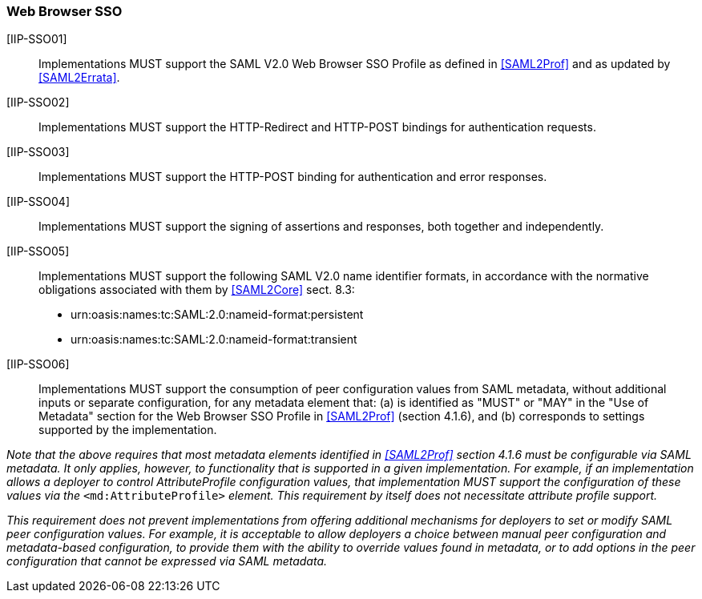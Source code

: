 === Web Browser SSO

[IIP-SSO01]:: Implementations MUST support the SAML V2.0 Web Browser SSO Profile as defined in <<SAML2Prof>> and as updated by <<SAML2Errata>>.

[IIP-SSO02]:: Implementations MUST support the HTTP-Redirect and HTTP-POST bindings for authentication requests.

[IIP-SSO03]:: Implementations MUST support the HTTP-POST binding for authentication and error responses.

[IIP-SSO04]:: Implementations MUST support the signing of assertions and responses, both together and independently.

[IIP-SSO05]:: Implementations  MUST support the following SAML V2.0 name identifier formats, in accordance with the normative obligations associated with them by <<SAML2Core>> sect. 8.3:

 * urn:oasis:names:tc:SAML:2.0:nameid-format:persistent
 * urn:oasis:names:tc:SAML:2.0:nameid-format:transient

[IIP-SSO06]:: Implementations MUST support the consumption of peer configuration values from SAML metadata, without additional inputs or separate configuration, for any metadata element that: (a) is identified as "MUST" or "MAY" in the "Use of Metadata" section for the Web Browser SSO Profile in <<SAML2Prof>> (section 4.1.6), and (b) corresponds to settings supported by the implementation.

_Note that the above requires that most metadata elements identified in <<SAML2Prof>> section 4.1.6 must be configurable via SAML metadata. It only applies, however, to functionality that is supported in a given implementation. For example, if an implementation allows a deployer to control AttributeProfile configuration values, that implementation MUST support the configuration of these values via the_ `<md:AttributeProfile>` _element. This requirement by itself does not necessitate attribute profile support._

_This requirement does not prevent implementations from offering additional mechanisms for deployers to set or modify SAML peer configuration values. For example, it is acceptable to allow deployers a choice between manual peer configuration and metadata-based configuration, to provide them with the ability to override values found in metadata, or to add options in the peer configuration that cannot be expressed via SAML metadata._
